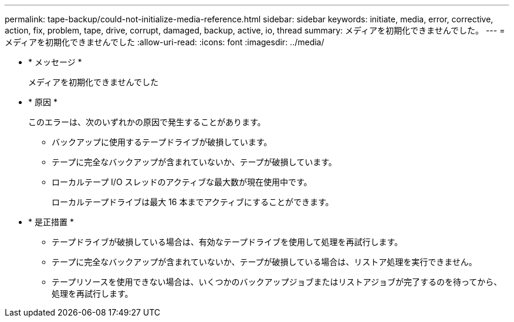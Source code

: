 ---
permalink: tape-backup/could-not-initialize-media-reference.html 
sidebar: sidebar 
keywords: initiate, media, error, corrective, action, fix, problem, tape, drive, corrupt, damaged, backup, active, io, thread 
summary: メディアを初期化できませんでした。 
---
= メディアを初期化できませんでした
:allow-uri-read: 
:icons: font
:imagesdir: ../media/


* * メッセージ *
+
メディアを初期化できませんでした

* * 原因 *
+
このエラーは、次のいずれかの原因で発生することがあります。

+
** バックアップに使用するテープドライブが破損しています。
** テープに完全なバックアップが含まれていないか、テープが破損しています。
** ローカルテープ I/O スレッドのアクティブな最大数が現在使用中です。
+
ローカルテープドライブは最大 16 本までアクティブにすることができます。



* * 是正措置 *
+
** テープドライブが破損している場合は、有効なテープドライブを使用して処理を再試行します。
** テープに完全なバックアップが含まれていないか、テープが破損している場合は、リストア処理を実行できません。
** テープリソースを使用できない場合は、いくつかのバックアップジョブまたはリストアジョブが完了するのを待ってから、処理を再試行します。



